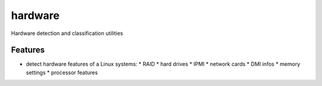 ===============================
hardware
===============================

Hardware detection and classification utilities

Features
--------

* detect hardware features of a Linux systems:
  * RAID
  * hard drives
  * IPMI
  * network cards
  * DMI infos
  * memory settings
  * processor features


